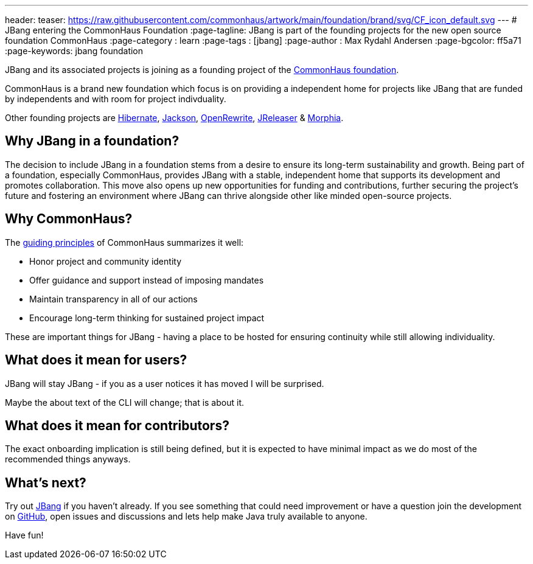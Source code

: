 ---
header:
  teaser: https://raw.githubusercontent.com/commonhaus/artwork/main/foundation/brand/svg/CF_icon_default.svg
---
# JBang entering the CommonHaus Foundation
:page-tagline: JBang is part of the founding projects for the new open source foundation CommonHaus 
:page-category : learn
:page-tags : [jbang]
:page-author : Max Rydahl Andersen
:page-bgcolor: ff5a71
:page-keywords: jbang foundation

JBang and its associated projects is joining as a founding project of the https://www.commonhaus.org/[CommonHaus foundation]. 

CommonHaus is a brand new foundation which focus is on providing a independent home for projects like JBang that are funded by independents and with room for project indivduality.

Other founding projects are https://in.relation.to/2024/04/09/hibernate-to-commonhaus/[Hibernate], https://github.com/FasterXML/jackson[Jackson], https://docs.openrewrite.org/[OpenRewrite], https://andresalmiray.com/jreleaser-joins-commonhaus-foundation/[JReleaser] & https://morphia.dev/[Morphia]. 

== Why JBang in a foundation?

The decision to include JBang in a foundation stems from a desire to ensure its long-term sustainability and growth. Being part of a foundation, especially CommonHaus, provides JBang with a stable, independent home that supports its development and promotes collaboration. This move also opens up new opportunities for funding and contributions, further securing the project's future and fostering an environment where JBang can thrive alongside other like minded open-source projects.

== Why CommonHaus?

The https://www.commonhaus.org/about/#our-guiding-principles[guiding principles] of CommonHaus summarizes it well:

* Honor project and community identity
* Offer guidance and support instead of imposing mandates
* Maintain transparency in all of our actions
* Encourage long-term thinking for sustained project impact

These are important things for JBang - having a place to be hosted for ensuring continuity while still allowing individuality.

== What does it mean for users?

JBang will stay JBang - if you as a user notices it has moved I will be surprised.

Maybe the about text of the CLI will change; that is about it.

== What does it mean for contributors?

The exact onboarding implication is still being defined, but it is expected to have minimal impact as we do most of the recommended things anyways.

== What's next?

Try out https://jbang.dev/downloads[JBang] if you haven't already. If you see something that could need improvement or have a question join the development on https://github.com/jbangdev[GitHub], open issues and discussions and lets help make Java truly available to anyone.

Have fun!
